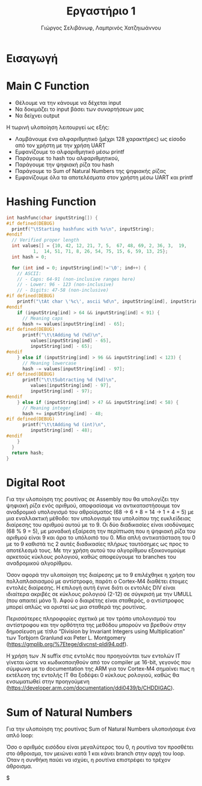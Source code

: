 #+TITLE: Εργαστήριο 1
#+DESCRIPTION: description
#+AUTHOR: Γιώργος Σελιβάνωφ, Λαμπρινός Χατζηιωάννου
#+FILETAGS:

* Tasklist                                                                                :noexport:
** TODO Δες διαφάνειες παραδειγμάτων assembly - άρχισε prefaces
** TODO Φτιάξε το array
** TODO Φτιάξε τα conditions
- Στην αρχή  και να δουλεύει χαρακτήρα με χαρακτήρα καλό είναι
** TODO Φτιάξε το loop
- Goals
** TODO check uart
** TODO create rar and send
- Αυτό είναι must, για να μην γίνει καμία μλκ και χάσουμε ότι δουλειά
  έγινε.
  
* Ζητούμενα                                                                               :noexport:
#+begin_comment
H παράδοση την εργασίας θα γίνει μέσω του elearning και τα παραδοτέα
της εργασίας θα είναι α) ένα αρχείο με τον κώδικα σας και σχόλια (το
οποίο θα μπορούμε να τρέξουμε και εμείς στο Keil) και β) μια 2σέλιδη
αναφορά που θα περιγράφετε τι κάνατε, ποια προβλήματα αντιμετωπίσατε
και πως κάνατε testing.
#+end_comment

- [ ] αρχείο κώδικα
- [ ] Δισέλιδη αναφορά

Πιο συγκεκριμένα ζητείται:
1. Μια βασική ρουτίνα main σε γλώσσα C στην οποία με δυναμικό τρόπο θα
   παρέχετε το αλφαριθμητικό που θα ελεγχθεί με τη χρήση της UART
2. Μία ρουτίνα σε assembly που θα υπολογίζει το hash του
   αλφαριθμητικού, θα αποθηκεύει την τιμή του σε μια θέση μνήμης και
   θα την επιστρέφει στην main
3. Μία ρουτίνα σε assembly που θα υπολογίζει το μονοψήφιο από το hash
   και στη συνέχεια το sum_of_natural_numbers, ενώ στη συνέχεια θα
   αποθηκεύει την τιμή του σε μια θέση μνήμης και θα την επιστρέφει
   στην main
4. Να εκτυπώσετε, με τη χρήση της printf(), τα αποτελέσματα με
   διαφορετικές εισόδους στο πρόγραμμά σας οι οποίες βασίζονται σε
   διάφορους συνδυασμούς.
* Εισαγωγή

* Main C Function
- Θέλουμε να την κάνουμε να δέχεται input
- Να δοκιμάζει το input βάσει των συναρτήσεων μας
- Να δείχνει output
Η τωρινή υλοποίηση λειτουργεί ως εξής:
- Λαμβάνουμε ένα αλφαριθμητικό (μέχρι 128 χαρακτήρες) ως είσοδο από τον χρήστη με την χρήση UART 
- Εμφανίζουμε το αλφαριθμητικό μέσω printf 
- Παράγουμε το hash του αλφαριθμητικού, 
- Παράγουμε την ψηφιακή ρίζα του hash 
- Παράγουμε το Sum of Natural Numbers της ψηφιακής ρίζας 
- Εμφανίζουμε όλα τα αποτελέσματα στον χρήστη μέσω UART και printf 
* Hashing Function
#+NAME: Hash Function Guide in C
#+begin_src c
int hashfunc(char inputString[]) {
#if defined(DEBUG)
  printf("\tStarting hashfunc with %s\n", inputString);
#endif
  // Verified proper length
  int values[] = {10, 42, 12, 21, 7, 5,  67, 48, 69, 2, 36, 3,  19,
		  1,  14, 51, 71, 8, 26, 54, 75, 15, 6, 59, 13, 25};
  int hash = 0;
  
  for (int ind = 0; inputString[ind]!='\0'; ind++) {
    // ASCII:
    // - Caps: 64-91 (non-inclusive ranges here)
    // - Lower: 96 - 123 (non-inclusive)
    // - Digits: 47-58 (non-inclusive)
#if defined(DEBUG)
    printf("\tAt char \'%c\', ascii %d\n", inputString[ind], inputString[ind]);
#endif
    if (inputString[ind] > 64 && inputString[ind] < 91) {
      // Meaning caps
      hash += values[inputString[ind] - 65];
#if defined(DEBUG)
      printf("\t\tAdding %d (%d)\n",
	     values[inputString[ind] - 65],
	     inputString[ind] - 65);
#endif
    } else if (inputString[ind] > 96 && inputString[ind] < 123) {
      // Meaning lowercase
      hash -= values[inputString[ind] - 97];
#if defined(DEBUG)
      printf("\t\tSubtracting %d (%d)\n",
	     values[inputString[ind] - 97],
	     inputString[ind] - 97);
#endif
    } else if (inputString[ind] > 47 && inputString[ind] < 58) {
      // Meaning integer
      hash += inputString[ind] - 48;
#if defined(DEBUG)
      printf("\t\tAdding %d (int)\n",
	     inputString[ind] - 48);
#endif
    }
  }
  return hash;
}

#+end_src


* Digital Root
Για την υλοποίηση της ρουτίνας σε Assembly που θα υπολογίζει την ψηφιακή ρίζα 
ενός αριθμού, αποφασίσαμε να αντικαταστήσουμε τον αναδρομικό υπολογισμό του 
αθροίσματος (68 → 6 + 8 = 14 → 1 + 4 = 5) με μια εναλλακτική μέθοδο: τον 
υπολογισμό του υπολοίπου της ευκλείδειας διαίρεσης του αριθμού αυτού με το 9. 
Οι δύο διαδικασίες είναι ισοδύναμες (68 % 9 = 5), με μοναδική εξαίρεση την 
περίπτωση που η ψηφιακή ρίζα του αριθμού είναι 9 και άρα το υπόλοιπό του 0. 
Μία απλή αντικατάσταση του 0 με το 9 καθιστά τις 2 αυτές διαδικασίες πλήρως 
ταυτόσημες ως προς το αποτέλεσμά τους. Με την χρήση αυτού του αλγορίθμου 
εξοικονομούμε αρκετούς κύκλους ρολογιού, καθώς αποφεύγουμε τα branches του 
αναδρομικού αλγορίθμου. 

Όσον αφορά την υλοποίηση της διαίρεσης με το 9 επιλέχθηκε η χρήση του 
πολλαπλασιασμού με αντίστροφο, παρότι ο Cortex-M4 διαθέτει έτοιμες εντολές 
διαίρεσης. Η επιλογή αυτή έγινε διότι οι εντολές DIV είναι ιδιαίτερα ακριβές 
σε κύκλους ρολογιού (2-12) σε σύγκρισή με την UMULL (που απαιτεί μόνο 1). 
Αφού ο διαιρέτης είναι σταθερός, ο αντίστροφος μπορεί απλώς να οριστεί ως 
μια σταθερά της ρουτίνας.  

Περισσότερες πληροφορίες σχετικά με τον τρόπο υπολογισμού του αντίστροφου και 
την ορθότητα της μεθόδου μπορούν να βρεθούν στην δημοσίευση με τίτλο 
“Division by Invariant Integers using Multiplication” των Torbjorn Granlund 
και Peter L. Montgomery (https://gmplib.org/%7Etege/divcnst-pldi94.pdf). 

Η χρήση των .N suffix στις εντολές που προηγούνται των εντολών IT γίνεται ώστε 
να κωδικοποιηθούν από τον compiler με 16-bit, γεγονός που σύμφωνα με το 
documentation της ARM για τον Cortex-M4 σημαίνει πως η εκτέλεση της εντολής IT 
θα ξοδέψει 0 κύκλους ρολογιού, καθώς θα ενσωματωθεί στην προηγούμενη 
(https://developer.arm.com/documentation/ddi0439/b/CHDDIGAC).

* Sum of Natural Numbers
Για την υλοποίηση της ρουτίνας Sum of Natural Numbers υλοποιήσαμε ένα απλό loop: 

Όσο ο αριθμός εισόδου είναι μεγαλύτερος του 0, η ρουτίνα τον προσθέτει στο 
άθροισμα, τον μειώνει κατά 1 και κάνει branch στην αρχή του loop. Όταν η συνθήκη 
παύει να ισχύει, η ρουτίνα επιστρέφει το τρέχον άθροισμα.  

$

* 
